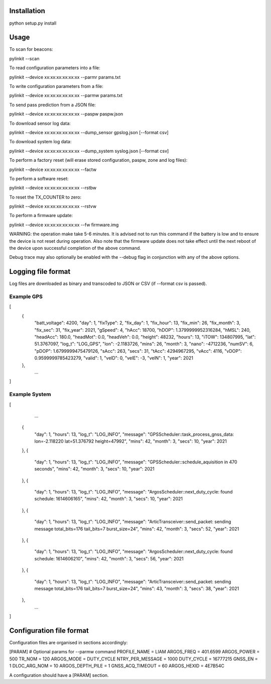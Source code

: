 Installation
============

python setup.py install


Usage
=====

To scan for beacons:

pylinkit --scan

To read configuration parameters into a file:

pylinkit --device xx:xx:xx:xx:xx:xx --parmr params.txt

To write configuration parameters from a file:

pylinkit --device xx:xx:xx:xx:xx:xx --parmw params.txt

To send pass prediction from a JSON file:

pylinkit --device xx:xx:xx:xx:xx:xx --paspw paspw.json

To download sensor log data:

pylinkit --device xx:xx:xx:xx:xx:xx --dump_sensor gpslog.json [--format csv]

To download system log data:

pylinkit --device xx:xx:xx:xx:xx:xx --dump_system syslog.json [--format csv]

To perform a factory reset (will erase stored configuration, paspw, zone and log files):

pylinkit --device xx:xx:xx:xx:xx:xx --factw

To perform a software reset:

pylinkit --device xx:xx:xx:xx:xx:xx --rstbw

To reset the TX_COUNTER to zero:

pylinkit --device xx:xx:xx:xx:xx:xx --rstvw

To perform a firmware update:

pylinkit --device xx:xx:xx:xx:xx:xx --fw firmware.img

WARNING: the operation make take 5-6 minutes.  It is advised not to
run this command if the battery is low and to ensure the device is not reset during
operation.  Also note that the firmware update does not take effect until the
next reboot of the device upon successful completion of the above command.


Debug trace may also optionally be enabled with the --debug flag in conjunction with any of
the above options.


Logging file format
===================

Log files are downloaded as binary and transcoded to JSON or CSV (if --format csv is passed).


Example GPS
-----------

[
    {
        "batt_voltage": 4200,
        "day": 1,
        "fixType": 2,
        "fix_day": 1,
        "fix_hour": 13,
        "fix_min": 26,
        "fix_month": 3,
        "fix_sec": 31,
        "fix_year": 2021,
        "gSpeed": 4,
        "hAcc": 18700,
        "hDOP": 1.3799999952316284,
        "hMSL": 240,
        "headAcc": 180.0,
        "headMot": 0.0,
        "headVeh": 0.0,
        "height": 48232,
        "hours": 13,
        "iTOW": 134807995,
        "lat": 51.3767097,
        "log_t": "LOG_GPS",
        "lon": -2.1183726,
        "mins": 26,
        "month": 3,
        "nano": -4712236,
        "numSV": 6,
        "pDOP": 1.6799999475479126,
        "sAcc": 263,
        "secs": 31,
        "tAcc": 4294967295,
        "vAcc": 4116,
        "vDOP": 0.9599999785423279,
        "valid": 1,
        "velD": 0,
        "velE": -3,
        "velN": 1,
        "year": 2021
    },
	...
]

Example System
--------------

[
	...
    {
        "day": 1,
        "hours": 13,
        "log_t": "LOG_INFO",
        "message": "GPSScheduler::task_process_gnss_data: lon=-2.118220 lat=51.376792 height=47992",
        "mins": 42,
        "month": 3,
        "secs": 10,
        "year": 2021
    },
    {
        "day": 1,
        "hours": 13,
        "log_t": "LOG_INFO",
        "message": "GPSScheduler::schedule_aquisition in 470 seconds",
        "mins": 42,
        "month": 3,
        "secs": 10,
        "year": 2021
    },
    {
        "day": 1,
        "hours": 13,
        "log_t": "LOG_INFO",
        "message": "ArgosScheduler::next_duty_cycle: found schedule: 1614606165",
        "mins": 42,
        "month": 3,
        "secs": 10,
        "year": 2021
    },
    {
        "day": 1,
        "hours": 13,
        "log_t": "LOG_INFO",
        "message": "ArticTransceiver::send_packet: sending message total_bits=176 tail_bits=7 burst_size=24",
        "mins": 42,
        "month": 3,
        "secs": 52,
        "year": 2021
    },
    {
        "day": 1,
        "hours": 13,
        "log_t": "LOG_INFO",
        "message": "ArgosScheduler::next_duty_cycle: found schedule: 1614606210",
        "mins": 42,
        "month": 3,
        "secs": 56,
        "year": 2021
    },
    {
        "day": 1,
        "hours": 13,
        "log_t": "LOG_INFO",
        "message": "ArticTransceiver::send_packet: sending message total_bits=176 tail_bits=7 burst_size=24",
        "mins": 43,
        "month": 3,
        "secs": 38,
        "year": 2021
    },
	...
]



Configuration file format
=========================

Configuration files are organised in sections accordingly:

[PARAM]  # Optional params for --parmw command
PROFILE_NAME = LIAM
ARGOS_FREQ = 401.6599
ARGOS_POWER = 500
TR_NOM = 120
ARGOS_MODE = DUTY_CYCLE
NTRY_PER_MESSAGE = 1000
DUTY_CYCLE = 16777215
GNSS_EN = 1
DLOC_ARG_NOM = 10
ARGOS_DEPTH_PILE = 1
GNSS_ACQ_TIMEOUT = 60
ARGOS_HEXID = 4E7B54C

A configuration should have a [PARAM] section.
